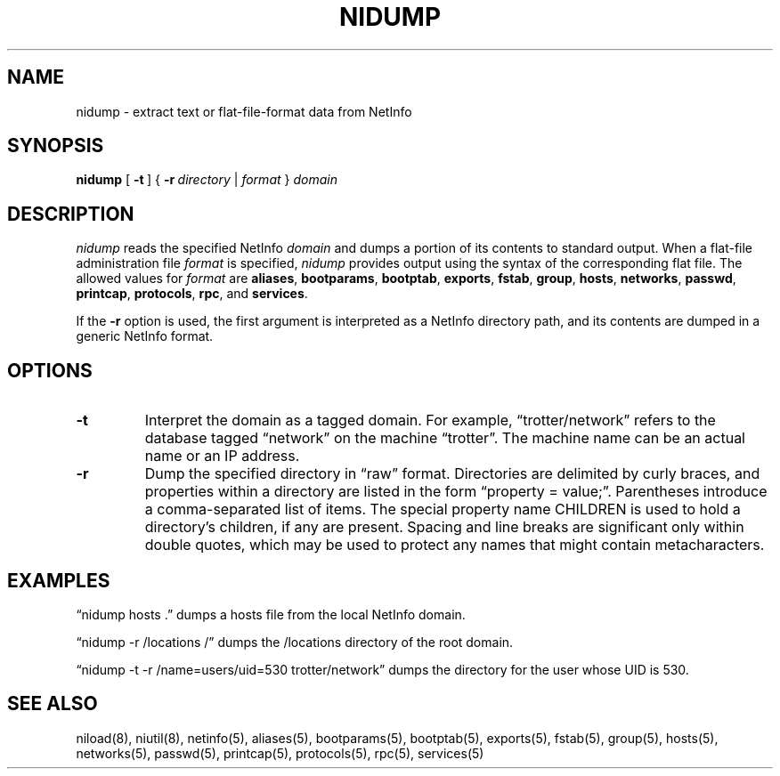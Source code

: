 .\" @(#)nidump.8      92/04/28 JJ
.TH NIDUMP 8 "December 22, 1992" "Apple Computer, Inc."
.SH NAME
nidump \- extract text or flat-file-format data from NetInfo
.SH SYNOPSIS
.B nidump
[\ \fB\-t\fR\ ]
{\ \fB\-r\fR\ \fIdirectory\fR\ |\ \|\fIformat\fR\ }
\fIdomain\fR
.SH DESCRIPTION
.I nidump 
reads the specified NetInfo 
.I domain
and dumps a portion of its contents to standard output.
When a flat-file administration file
.I format
is specified, 
.I nidump
provides output using the syntax
of the corresponding flat file.
The allowed values for \fIformat\fR are
.BR aliases ,
.BR bootparams ,
.BR bootptab ,
.BR exports ,
.BR fstab ,
.BR group ,
.BR hosts ,
.BR networks ,
.BR passwd ,
.BR printcap ,
.BR protocols ,
.BR rpc ,
and
.BR services .
.PP
If the 
.B \-r
option is used, the first argument is interpreted
as a NetInfo directory path,
and its contents are dumped
in a generic NetInfo format.
.SH OPTIONS
.TP
.B "\-t"
Interpret the domain as a tagged domain.
For example, \*(lqtrotter/network\*(rq
refers to the database tagged
\*(lqnetwork\*(rq on the machine \*(lqtrotter\*(rq.
The machine name can be an actual name or an IP address.
.TP
.B "\-r"
Dump the specified directory in \*(lqraw\*(rq format.  Directories are delimited by curly braces, and properties within a directory are listed in the form \*(lqproperty = value;\*(rq.  Parentheses introduce a comma-separated list of items. The special property name CHILDREN is used to hold a directory's children, if any are present.  Spacing and line breaks are significant only within double quotes, which may be used to protect any names that might contain metacharacters.
.SH "EXAMPLES"
.PP
\*(lqnidump hosts .\*(rq dumps a hosts file
from the local NetInfo domain.
.PP
\*(lqnidump \-r /locations /\*(rq dumps
the /locations directory of the root domain.
.PP
\*(lqnidump \-t \-r /name=users/uid=530 trotter/network\*(rq dumps the directory for the user whose UID is 530.
.SH "SEE ALSO"
niload(8), niutil(8), netinfo(5),
aliases(5), bootparams(5), bootptab(5), exports(5),
fstab(5), group(5), hosts(5), networks(5), passwd(5),
printcap(5), protocols(5), rpc(5), services(5)


.\" bootptab(5) -- no manual entry; see Lennart Lovstrand
